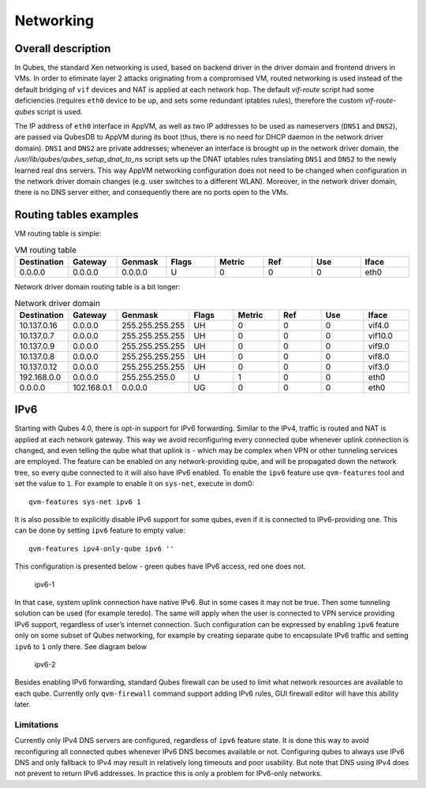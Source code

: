 ==========
Networking
==========

Overall description
===================

In Qubes, the standard Xen networking is used, based on backend driver
in the driver domain and frontend drivers in VMs. In order to eliminate
layer 2 attacks originating from a compromised VM, routed networking is
used instead of the default bridging of ``vif`` devices and NAT is
applied at each network hop. The default *vif-route* script had some
deficiencies (requires ``eth0`` device to be up, and sets some redundant
iptables rules), therefore the custom *vif-route-qubes* script is used.

The IP address of ``eth0`` interface in AppVM, as well as two IP
addresses to be used as nameservers (``DNS1`` and ``DNS2``), are passed
via QubesDB to AppVM during its boot (thus, there is no need for DHCP
daemon in the network driver domain). ``DNS1`` and ``DNS2`` are private
addresses; whenever an interface is brought up in the network driver
domain, the */usr/lib/qubes/qubes_setup_dnat_to_ns* script sets up the
DNAT iptables rules translating ``DNS1`` and ``DNS2`` to the newly
learned real dns servers. This way AppVM networking configuration does
not need to be changed when configuration in the network driver domain
changes (e.g. user switches to a different WLAN). Moreover, in the
network driver domain, there is no DNS server either, and consequently
there are no ports open to the VMs.

Routing tables examples
=======================

VM routing table is simple:

.. list-table:: VM routing table
   :widths: 25 25 25 25 25 25 25 25
   :header-rows: 1

   * - Destination
     - Gateway
     - Genmask
     - Flags
     - Metric
     - Ref
     - Use
     - Iface
   * - 0.0.0.0
     - 0.0.0.0
     - 0.0.0.0
     - U
     - 0
     - 0
     - 0
     - eth0


Network driver domain routing table is a bit longer:

.. list-table:: Network driver domain 
   :widths: 25 25 25 25 25 25 25 25
   :header-rows: 1

   * - Destination
     - Gateway
     - Genmask
     - Flags
     - Metric
     - Ref
     - Use
     - Iface
   * - 10.137.0.16
     - 0.0.0.0
     - 255.255.255.255
     - UH
     - 0
     - 0
     - 0
     - vif4.0
   * - 10.137.0.7
     - 0.0.0.0
     - 255.255.255.255
     - UH
     - 0
     - 0
     - 0
     - vif10.0
   * - 10.137.0.9
     - 0.0.0.0
     - 255.255.255.255
     - UH
     - 0
     - 0
     - 0
     - vif9.0
   * - 10.137.0.8
     - 0.0.0.0
     - 255.255.255.255
     - UH
     - 0
     - 0
     - 0
     - vif8.0
   * - 10.137.0.12
     - 0.0.0.0
     - 255.255.255.255
     - UH
     - 0
     - 0
     - 0
     - vif3.0
   * - 192.168.0.0
     - 0.0.0.0
     - 255.255.255.0
     - U
     - 1
     - 0
     - 0
     - eth0
   * - 0.0.0.0
     - 102.168.0.1
     - 0.0.0.0
     - UG
     - 0
     - 0
     - 0
     - eth0


IPv6
====

Starting with Qubes 4.0, there is opt-in support for IPv6 forwarding.
Similar to the IPv4, traffic is routed and NAT is applied at each
network gateway. This way we avoid reconfiguring every connected qube
whenever uplink connection is changed, and even telling the qube what
that uplink is - which may be complex when VPN or other tunneling
services are employed. The feature can be enabled on any
network-providing qube, and will be propagated down the network tree, so
every qube connected to it will also have IPv6 enabled. To enable the
``ipv6`` feature use ``qvm-features`` tool and set the value to ``1``.
For example to enable it on ``sys-net``, execute in dom0:

::

   qvm-features sys-net ipv6 1

It is also possible to explicitly disable IPv6 support for some qubes,
even if it is connected to IPv6-providing one. This can be done by
setting ``ipv6`` feature to empty value:

::

   qvm-features ipv4-only-qube ipv6 ''

This configuration is presented below - green qubes have IPv6 access,
red one does not.

.. figure:: /attachment/doc/ipv6-1.png
   :alt: ipv6-1

   ipv6-1

In that case, system uplink connection have native IPv6. But in some
cases it may not be true. Then some tunneling solution can be used (for
example teredo). The same will apply when the user is connected to VPN
service providing IPv6 support, regardless of user’s internet
connection. Such configuration can be expressed by enabling ``ipv6``
feature only on some subset of Qubes networking, for example by creating
separate qube to encapsulate IPv6 traffic and setting ``ipv6`` to ``1``
only there. See diagram below

.. figure:: /attachment/doc/ipv6-2.png
   :alt: ipv6-2

   ipv6-2

Besides enabling IPv6 forwarding, standard Qubes firewall can be used to
limit what network resources are available to each qube. Currently only
``qvm-firewall`` command support adding IPv6 rules, GUI firewall editor
will have this ability later.

Limitations
-----------

Currently only IPv4 DNS servers are configured, regardless of ``ipv6``
feature state. It is done this way to avoid reconfiguring all connected
qubes whenever IPv6 DNS becomes available or not. Configuring qubes to
always use IPv6 DNS and only fallback to IPv4 may result in relatively
long timeouts and poor usability. But note that DNS using IPv4 does not
prevent to return IPv6 addresses. In practice this is only a problem for
IPv6-only networks.
